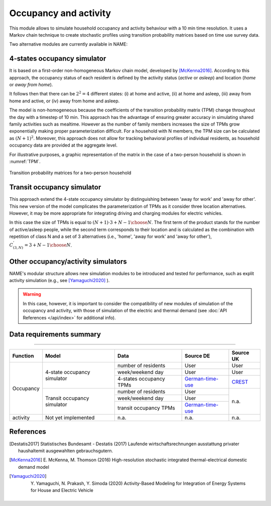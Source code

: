 ======================
Occupancy and activity
======================

This module allows to simulate household occupancy and activity behaviour
with a 10 min time resolution.
It uses a Markov chain technique to create stochastic profiles using
transition probability matrices based on time use survey data.


Two alternative modules are currently available in NAME:

.. _overview_4_States:

4-states occupancy simulator
-----------------------------

It is based on a first-order non-homogeneous Markov chain model,
developed by [McKenna2016]_.
According to this approach, the occupancy status of each resident is defined
by the activity status (*active* or *asleep*)
and location (*home* or *away from home*).

It follows then that there can be :math:`2^2 = 4` different states:
(i) at home and active, (ii) at home and asleep, (iii) away from home and active,
or (iv) away from home and asleep.

The model is non-homogeneous because the coefficients of the transition
probability matrix (TPM) change throughout the day with a timestep
of 10 min.
This approach has the advantage of ensuring greater accuracy
in simulating shared family activities such as mealtime.
However as the number of family members increases the size of TPMs
grow exponentially making proper parameterization difficult.
For a household with N members,
the TPM size can be calculated as :math:`(N + 1)^2`.
Moreover, this approach does not allow for tracking behavioral profiles
of individual residents,
as household occupancy data are provided at the aggregate level.

For illustrative purposes, a graphic representation of the matrix in
the case of a two-person household is shown in :numref:`TPM`.

.. figure:: OverviewFigures/TPM.PNG
    :width: 400
    :alt: Transition probability matrices
    :align: center
    :name: TPM

    Transition probability matrices for a two-person household

.. _overview_transit_occupancy:

Transit occupancy simulator
---------------------------

This approach extend the 4-state occupancy simulator by distinguishing
between 'away for work' and 'away for other'.
This new version of the model complicates the parameterization of TPMs
as it consider three location alternatives.
However, it may be more appropriate for integrating driving
and charging modules for electric vehicles.

In this case the size of TPMs is equal to
:math:`(N + 1) \cdot {3 + N - 1 \choose N}`.
The first term of the product stands for the number of active/asleep people,
while the second term corresponds to their location and
is calculated as the combination with repetition of class N and
a set of 3 alternatives (i.e., 'home', 'away for work' and 'away for other'),
:math:`C^{'}_{(3,N)}={3 + N - 1 \choose N}`.



Other occupancy/activity simulators
------------------------------------

NAME's modular structure allows new simulation modules to be introduced and
tested for performance, such as explit activity simulation
(e.g., see [Yamaguchi2020]_ ).

.. warning:: In this case, however, it is important to consider the
             compatibility of new modules of simulation of the occupancy
             and activity, with those of simulation of the electric and
             thermal demand (see :doc:`API References </api/index>`
             for additional info).



Data requirements summary
--------------------------

======================

+-----------+-----------------------------+-------------------------+------------------+-----------+
| Function  | Model                       | Data                    | Source DE        | Source UK |
+===========+=============================+=========================+==================+===========+
| Occupancy | 4-state occupancy simulator | number of residents     | User             | User      |
|           |                             +-------------------------+------------------+-----------+
|           |                             | week/weekend day        | User             | User      |
|           |                             +-------------------------+------------------+-----------+
|           |                             | 4-states occupancy TPMs | German-time-use_ | CREST_    |
|           +-----------------------------+-------------------------+------------------+-----------+
|           | Transit occupancy simulator | number of residents     | User             | n.a.      |
|           |                             +-------------------------+------------------+           |
|           |                             | week/weekend day        | User             |           |
|           |                             +-------------------------+------------------+           |
|           |                             | transit occupancy TPMs  | German-time-use_ |           |
+-----------+-----------------------------+-------------------------+------------------+-----------+
| activity  | Not yet implemented         | n.a.                    | n.a.             | n.a.      |
+-----------+-----------------------------+-------------------------+------------------+-----------+





References
----------

.. [Destatis2017]
    Statistisches Bundesamt - Destatis (2017) Laufende wirtschaftsrechnungen
    ausstattung privater haushaltemit ausgewahlten gebrauchsgutern.

.. [McKenna2016]
    E. McKenna, M. Thomson (2016) High-resolution stochastic integrated
    thermal-electrical domestic demand model

.. [Yamaguchi2020]
    Y. Yamaguchi, N. Prakash, Y. Simoda (2020) Activity-Based Modeling
    for Integration of Energy Systems for House and Electric Vehicle


 .. ~~~~~~~~~~~~~~~~~~~~~~~~~~~~~~~~~ LINKs ~~~~~~~~~~~~~~~~~~~~~~~~~~~~~~~~~

.. _German-time-use: https://www.forschungsdatenzentrum.de/de/haushalte/zve

.. _CREST: https://www.lboro.ac.uk/research/crest/demand-model/